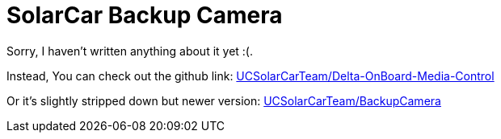 = SolarCar Backup Camera

Sorry, I haven't written anything about it yet :(.

Instead, You can check out the github link: https://github.com/UCSolarCarTeam/Delta-OnBoard-Media-Control[UCSolarCarTeam/Delta-OnBoard-Media-Control]

Or it's slightly stripped down but newer version: https://github.com/UCSolarCarTeam/BackupCamera[UCSolarCarTeam/BackupCamera]

